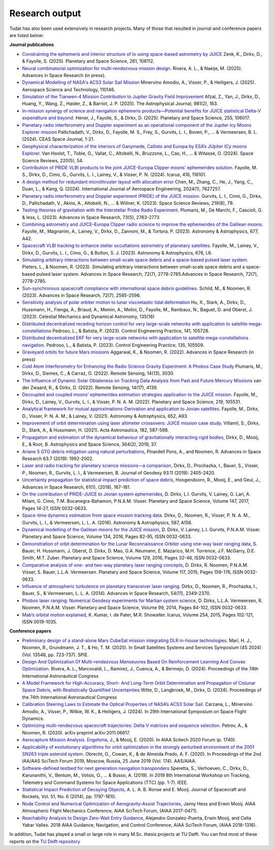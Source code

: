 .. _research_output:

===============
Research output
===============

Tudat has also been used extensively in research projects. Many of those that resulted in journal and conference papers are listed below:    

**Journal publications**

- `Constraining the ephemeris and interior structure of Io using space-based astrometry by JUICE <https://www.sciencedirect.com/science/article/pii/S0032063325000790>`_ Zenk, K., Dirkx, D., & Fayolle, S. (2025).  Planetary and Space Science, 261, 106112.
- `Neural combinatorial optimization for multi-rendezvous mission design <https://www.sciencedirect.com/science/article/pii/S0273117725002893>`_. Rivera, A. L., & Naeije, M. (2025).  Advances in Space Research (in press).
- `Dynamical Modelling of NASA's ACS3 Solar Sail Mission <https://www.sciencedirect.com/science/article/pii/S1270963825002172>`_ Minervino Amodio, A., Visser, P., & Heiligers, J. (2025).  Aerospace Science and Technology, 110146.
- `Simulation of the Tianwen-4 Mission Contribution to Jupiter Gravity Field Improvement <https://iopscience.iop.org/article/10.3847/1538-4357/adb1e8/meta>`_ Afzal, Z., Yan, J., Dirkx, D., Huang, Y., Wang, Z., Haider, Z., & Barriot, J. P. (2025).    The Astrophysical Journal, 981(2), 163.
- `In-mission synergy of science and navigation ephemeris products—Potential benefits for JUICE statistical Delta-V expenditure and beyond. <https://www.sciencedirect.com/science/article/pii/S0032063324001818>`_ Hener, J., Fayolle, S., & Dirkx, D. (2025).  Planetary and Space Science, 255, 106017.
- `Planetary radio interferometry and Doppler experiment as an operational component of the Jupiter Icy Moons Explorer mission <https://link.springer.com/article/10.1007/s12567-024-00563-x>`_ Pallichadath, V., Dirkx, D., Fayolle, M. S., Frey, S., Gurvits, L. I., Boven, P., ... & Vermeersen, B. L. (2024). CEAS Space Journal, 1-21.
- `Geophysical characterization of the interiors of Ganymede, Callisto and Europa by ESA’s JUpiter ICy moons Explorer <https://link.springer.com/article/10.1007/s11214-024-01085-y>`_. Van Hoolst, T., Tobie, G., Vallat, C., Altobelli, N., Bruzzone, L., Cao, H., ... & Witasse, O. (2024). Space Science Reviews, 220(5), 54.
- `Contribution of PRIDE VLBI products to the joint JUICE-Europa Clipper moons’ ephemerides solution <https://www.sciencedirect.com/science/article/pii/S0019103524001611>`_. Fayolle, M. S., Dirkx, D., Cimo, G., Gurvits, L. I., Lainey, V., & Visser, P. N. (2024).  Icarus, 416, 116101.
- `A design method for redundant microthruster layout with allocation error <https://onlinelibrary.wiley.com/doi/full/10.1155/2024/7627257>`_ Chen, M., Zhang, C., He, J., Yang, C., Duan, L., & Kang, Q. (2024).  International Journal of Aerospace Engineering, 2024(1), 7627257.
- `Planetary radio interferometry and Doppler experiment (PRIDE) of the JUICE mission. <https://link.springer.com/article/10.1007/s11214-023-01026-1>`_ Gurvits, L. I., Cimò, G., Dirkx, D., Pallichadath, V., Akins, A., Altobelli, N., ... & Willner, K. (2023). Space Science Reviews, 219(8), 79.
- `Testing theories of gravitation with the Interstellar Probe Radio Experiment. <https://www.sciencedirect.com/science/article/abs/pii/S0273117723009547>`_ Plumaris, M., De Marchi, F., Cascioli, G. & Iess, L. (2023).  Advances in Space Research, 73(5), 2763-2773
- `Combining astrometry and JUICE–Europa Clipper radio science to improve the ephemerides of the Galilean moons. <https://www.aanda.org/articles/aa/abs/2023/09/aa47065-23/aa47065-23.html>`_ Fayolle, M., Magnanini, A., Lainey, V., Dirkx, D., Zannoni, M., & Tortora, P. (2023).  Astronomy & Astrophysics, 677, A42.
- `Spacecraft VLBI tracking to enhance stellar occultations astrometry of planetary satellites.  <https://www.aanda.org/articles/aa/abs/2023/08/aa47019-23/aa47019-23.html>`_ Fayolle, M., Lainey, V., Dirkx, D., Gurvits, L. I., Cimo, G., & Bolton, S. J. (2023). Astronomy & Astrophysics, 676, L6.
- `Simulating arbitrary interactions between small-scale space debris and a space-based pulsed laser system. <https://www.sciencedirect.com/science/article/pii/S027311772200326X>`_ Pieters, L., & Noomen, R. (2023). Simulating arbitrary interactions between small-scale space debris and a space-based pulsed laser system. Advances in Space Research, 72(7), 2778-2785.Advances in Space Research, 72(7), 2778-2785.
- `Sun-synchronous spacecraft compliance with international space debris guidelines. <https://www.sciencedirect.com/science/article/pii/S0273117722005853>`_ Schild, M., & Noomen, R. (2023). Advances in Space Research, 72(7), 2585-2596.
- `Sensitivity analysis of polar orbiter motion to lunar viscoelastic tidal deformation <https://link.springer.com/article/10.1007/s10569-023-10131-w>`_ Hu, X., Stark, A., Dirkx, D., Hussmann, H., Fienga, A., Briaud, A., Memin, A., Melini, D., Fayolle, M., Rambaux, N., Baguet, D. and Oberst, J. (2023). Celestial Mechanics and Dynamical Astronomy, 135(16)
- `Distributed decentralized receding horizon control for very large-scale networks with application to satellite mega-constellations <https://www.sciencedirect.com/science/article/pii/S0967066123002976>`_ Pedroso, L., & Batista, P. (2023). Control Engineering Practice, 141, 105728.
- `Distributed decentralized EKF for very large-scale networks with application to satellite mega-constellations navigation. <https://www.sciencedirect.com/science/article/pii/S0967066123000783>`_ Pedroso, L., & Batista, P. (2023). Control Engineering Practice, 135, 105509.
- `Graveyard orbits for future Mars missions <https://www.sciencedirect.com/science/article/pii/S027311772200624X>`_ Aggarwal, K., & Noomen, R. (2022). Advances in Space Research (in press)
- `Cold Atom Interferometry for Enhancing the Radio Science Gravity Experiment: A Phobos Case Study <https://www.mdpi.com/2072-4292/14/13/3030>`_ Plumaris, M., Dirkx, D., Siemes, C., & Carraz, O. (2022). Remote Sensing, 14(13), 3030.
- `The Influence of Dynamic Solar Oblateness on Tracking Data Analysis from Past and Future Mercury Missions <https://www.mdpi.com/2072-4292/14/17/4139>`_ van der Zwaard, R., & Dirkx, D. (2022).  Remote Sensing, 14(17), 4139.
- `Decoupled and coupled moons’ ephemerides estimation strategies application to the JUICE mission <https://www.sciencedirect.com/science/article/pii/S0032063322001179>`_. Fayolle, M., Dirkx, D., Lainey, V., Gurvits, L. I., & Visser, P. N. A. M. (2022). Planetary and Space Science, 219, 105531.
- `Analytical framework for mutual approximations-Derivation and application to Jovian satellites <https://www.aanda.org/articles/aa/abs/2021/08/aa41261-21/aa41261-21.html>`_. Fayolle, M., Dirkx, D., Visser, P. N. A. M., & Lainey, V. (2021).  Astronomy & Astrophysics, 652, A93.
- `Improvement of orbit determination using laser altimeter crossovers: JUICE mission case study <https://www.sciencedirect.com/science/article/abs/pii/S0094576521000795>`_. Villamil, S., Dirkx, D., Stark, A., & Hussmann, H. (2021). Acta Astronautica, 182, 587-598.
- `Propagation and estimation of the dynamical behaviour of gravitationally interacting rigid bodies <https://link.springer.com/article/10.1007/s10509-019-3521-4>`_, Dirkx, D., Mooij, E., & Root, B. Astrophysics and Space Science, 364(2), 2019, 37.
- `Ariane 5 GTO debris mitigation using natural perturbations <https://www.sciencedirect.com/science/article/pii/S0273117718308792?dgcid=coauthor>`_, Pinardell Pons, A., and Noomen, R. Advances in Space Research 63.7 (2019): 1992-2002.
- `Laser and radio tracking for planetary science missions—a comparison <https://link.springer.com/article/10.1007/s00190-018-1171-x>`_, Dirkx, D., Prochazka, I., Bauer, S., Visser, P., Noomen, R., Gurvits, L. I., & Vermeersen, B. Journal of Geodesy 93.11 (2019): 2405-2420.
- `Uncertainty propagation for statistical impact prediction of space debris <https://www.sciencedirect.com/science/article/pii/S0273117717307305>`_, Hoogendoorn, R., Mooij, E., and Geul, J., Advances in Space Research, 61(1), (2018), 167-181.
- `On the contribution of PRIDE-JUICE to Jovian system ephemerides <https://www.sciencedirect.com/science/article/pii/S0032063317302301>`_, D. Dirkx, L.I. Gurvits, V. Lainey, G. Lari, A. Milani, G. Cimò, T.M. Bocanegra-Bahamon, P.N.A.M. Visser. Planetary and Space Science, Volume 147, 2017, Pages 14-27, ISSN 0032-0633.
- `Space-time dynamics estimation from space mission tracking data <https://www.aanda.org/articles/aa/abs/2016/03/aa27524-15/aa27524-15.html>`_. Dirkx, D., Noomen, R., Visser, P. N. A. M., Gurvits, L. I., & Vermeersen, L. L. A. (2016). Astronomy & Astrophysics, 587, A156.
- `Dynamical modelling of the Galilean moons for the JUICE mission <https://www.sciencedirect.com/science/article/pii/S0032063316301143>`_, D. Dirkx, V. Lainey, L.I. Gurvits, P.N.A.M. Visser. Planetary and Space Science, Volume 134, 2016, Pages 82-95, ISSN 0032-0633.
- `Demonstration of orbit determination for the Lunar Reconnaissance Orbiter using one-way laser ranging data <https://www.sciencedirect.com/science/article/pii/S0032063316300319>`_, S. Bauer, H. Hussmann, J. Oberst, D. Dirkx, D. Mao, G.A. Neumann, E. Mazarico, M.H. Torrence, J.F. McGarry, D.E. Smith, M.T. Zuber. Planetary and Space Science, Volume 129, 2016, Pages 32-46, ISSN 0032-0633.
- `Comparative analysis of one- and two-way planetary laser ranging concepts <https://www.sciencedirect.com/science/article/pii/S0032063315001798>`_, D. Dirkx, R. Noomen, P.N.A.M. Visser, S. Bauer, L.L.A. Vermeersen. Planetary and Space Science, Volume 117, 2015, Pages 159-176, ISSN 0032-0633.
- `Influence of atmospheric turbulence on planetary transceiver laser ranging <https://www.sciencedirect.com/science/article/pii/S0273117714005341>`_. Dirkx, D., Noomen, R., Prochazka, I., Bauer, S., & Vermeersen, L. L. A. (2014).  Advances in Space Research, 54(11), 2349-2370.
- `Phobos laser ranging: Numerical Geodesy experiments for Martian system science <https://www.sciencedirect.com/science/article/pii/S0032063314000907>`_, D. Dirkx, L.L.A. Vermeersen, R. Noomen, P.N.A.M. Visser. Planetary and Space Science, Volume 99, 2014, Pages 84-102, ISSN 0032-0633.
- `Mab’s orbital motion explained <https://www.sciencedirect.com/science/article/pii/S0019103515000950>`_, K. Kumar, I. de Pater, M.R. Showalter. Icarus, Volume 254, 2015, Pages 102-121, ISSN 0019-1035.

**Conference papers**

- `Preliminary design of a stand-alone Mars CubeSat mission integrating DLR in-house technologies <https://www.spiedigitallibrary.org/conference-proceedings-of-spie/13546/135461Q/Preliminary-design-of-a-stand-alone-Mars-CubeSat-mission-integrating/10.1117/12.3061588.full>`_.  Marí, H. J., Noomen, R., Grundmann, J. T., & Ho, T. M. (2025). In Small Satellites Systems and Services Symposium (4S 2024) (Vol. 13546, pp. 723-737). SPIE.
- `Design And Optimization Of Multi-rendezvous Manoeuvres Based On Reinforcement Learning And Convex Optimization <https://arxiv.org/abs/2411.11778>`_. Rivera, A. L., Marcovaldi, L., Ramírez, J., Cuenca, A., & Bermejo, D. (2024). Proceedings of the 74th International Astronautical Congress
- `A Model Framework for High-Accuracy, Short- And Long-Term Orbit Determination and Propagation of Cislunar Space Debris, with Realistically Quantified Uncertainties <https://www.researchgate.net/publication/385740282_A_model_framework_for_high-accuracy_short-_and_long-term_orbit_determination_and_propagation_of_Cislunar_space_debris_with_realistically_quantified_uncertainties>`_ Witte, D., Langbroek, M., Dirkx, D. (2024). Proceedings of the 74th International Astronautical Congress
- `Calibration Steering Laws to Estimate the Optical Properties of NASA’s ACS3 Solar Sail <https://research.tudelft.nl/en/publications/calibration-steering-laws-to-estimate-the-optical-properties-of-n>`_. Carzana, L., Minervino Amodio, A., Visser, P., Wilkie, W. K., & Heiligers, J. (2024).  In 29th International Symposium on Space Flight Dynamics.
- `Optimizing multi-rendezvous spacecraft trajectories: Delta V matrices and sequence selection <https://arxiv.org/abs/2011.06617>`_. Petrov, A., & Noomen, R. (2020).  arXiv preprint arXiv:2011.06617.
- `Aerocapture Mission Analysis. Engelsma <https://arc.aiaa.org/doi/abs/10.2514/6.2020-1740>`_, J., & Mooij, E. (2020). In AIAA Scitech 2020 Forum (p. 1740).
- `Applicability of evolutionary algorithms for orbit optimization in the strongly perturbed environment of the 2001 SN263 triple asteroid system <https://www.researchgate.net/profile/Kevin-Cowan-2/publication/350107746_Applicability_of_evolutionary_algorithms_for_orbit_optimization_in_the_strongly_perturbed_environment_of_the_2001_SN263_triple_asteroid_system_-_GuillaumeObrecht_KevinCowan_AntonioPrado_2019_AAS_19-96/links/6051d0e3a6fdccbfeae673ea/Applicability-of-evolutionary-algorithms-for-orbit-optimization-in-the-strongly-perturbed-environment-of-the-2001-SN263-triple-asteroid-system-GuillaumeObrecht-KevinCowan-AntonioPrado-2019-AAS-19-96.pdf>`_. Obrecht, G., Cowan, K., & de Almeida Prado, A. F. (2020).  In Proceedings of the 2nd IAA/AAS SciTech Forum 2019, Moscow, Russia, 25 June 2019 (Vol. 174). AAS/AIAA.
- `Software-defined testbed for next generation navigation transponders <https://ieeexplore.ieee.org/abstract/document/8895459/>`_ Speretta, S., Verhoeven, C., Dirkx, D., Karunanithi, V., Bentum, M., Votsis, O., ... & Busso, A. (2019). In 2019 8th International Workshop on Tracking, Telemetry and Command Systems for Space Applications (TTC) (pp. 1-7). IEEE.
- `Statistical Impact Prediction of Decaying Objects <https://arc.aiaa.org/doi/abs/10.2514/1.A32832>`_, A. L. A. B. Ronse and E. Mooij. Journal of Spacecraft and Rockets, Vol. 51, No. 6 (2014), pp. 1797-1810.
- `Node Control and Numerical Optimization of Aerogravity-Assist Trajectories <https://arc.aiaa.org/doi/abs/10.2514/6.2017-0471>`_, Jaimy Hess and Erwin Mooij. AIAA Atmospheric Flight Mechanics Conference, AIAA SciTech Forum, (AIAA 2017-0471).
- `Reachability Analysis to Design Zero-Wait Entry Guidance <https://arc.aiaa.org/doi/abs/10.2514/6.2018-1316>`_, Alejandro Gonzalez-Puerta, Erwin Mooij, and Celia Yabar Valles. 2018 AIAA Guidance, Navigation, and Control Conference, AIAA SciTech Forum, (AIAA 2018-1316).

In addition, Tudat has played a small or large role in many M.Sc. thesis projects at TU Delft. You can find most of these reports on the `TU Delft repository <https://repository.tudelft.nl/islandora/search/tudat?collection=education&df=fulltext>`_
